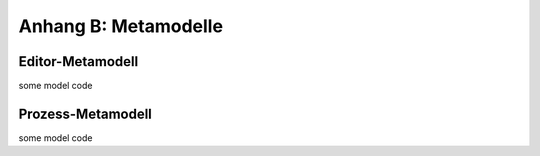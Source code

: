 *********************
Anhang B: Metamodelle
*********************

.. _anhang_emm:

Editor-Metamodell
=================

some model code


.. _anhang_pmm:

Prozess-Metamodell
==================

some model code

